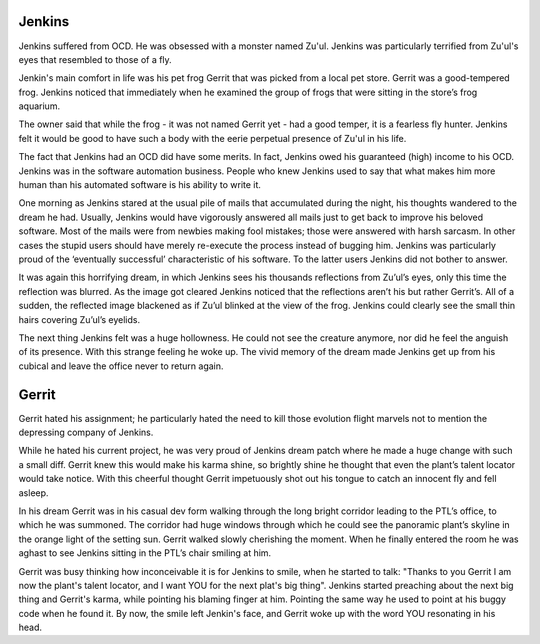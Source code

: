 Jenkins
=======

Jenkins suffered from OCD. He was obsessed with a monster named Zu'ul. Jenkins
was particularly terrified from Zu'ul's eyes that resembled to those of a fly.

Jenkin's main comfort in life was his pet frog Gerrit that was picked from a
local pet store. Gerrit was a good-tempered frog. Jenkins noticed that
immediately when he examined the group of frogs that were sitting in the store’s
frog aquarium.

The owner said that while the frog - it was not named Gerrit yet - had a good
temper, it is a fearless fly hunter. Jenkins felt it would be good to have such
a body with the eerie perpetual presence of Zu'ul in his life.

The fact that Jenkins had an OCD did have some merits. In fact, Jenkins owed his
guaranteed (high) income to his OCD. Jenkins was in the software automation
business. People who knew Jenkins used to say that what makes him more human
than his automated software is his ability to write it.

One morning as Jenkins stared at the usual pile of mails that accumulated during
the night, his thoughts wandered to the dream he had. Usually, Jenkins would
have vigorously answered all mails just to get back to improve his beloved
software. Most of the mails were from newbies making fool mistakes; those were
answered with harsh sarcasm. In other cases the stupid users should have merely
re-execute the process instead of bugging him. Jenkins was particularly proud
of the ‘eventually successful’ characteristic of his software. To the latter
users Jenkins did not bother to answer.

It was again this horrifying dream, in which Jenkins sees his thousands
reflections from Zu’ul’s eyes, only this time the reflection was blurred. As
the image got cleared Jenkins noticed that the reflections aren’t his but rather
Gerrit’s. All of a sudden, the reflected image blackened as if Zu’ul blinked at the view of the frog. Jenkins could clearly see the small thin hairs covering
Zu’ul’s eyelids.

The next thing Jenkins felt was a huge hollowness. He could not see the creature
anymore, nor did he feel the anguish of its presence. With this strange feeling
he woke up. The vivid memory of the dream made Jenkins get up from his cubical and leave the office never to return again.

Gerrit
======

Gerrit hated his assignment; he particularly hated the need to kill those
evolution flight marvels not to mention the depressing company of Jenkins.

While he hated his current project, he was very proud of Jenkins dream patch
where he made a huge change with such a small diff. Gerrit knew this would make
his karma shine, so brightly shine he thought that even the plant’s talent
locator would take notice. With this cheerful thought Gerrit impetuously shot
out his tongue to catch an innocent fly and fell asleep.

In his dream Gerrit was in his casual dev form walking through the long bright
corridor leading to the PTL’s office, to which he was summoned. The corridor had
huge windows through which he could see the panoramic plant’s skyline in the 
orange light of the setting sun. Gerrit walked slowly cherishing the moment.
When he finally entered the room he was aghast to see Jenkins sitting in the
PTL’s chair smiling at him.

Gerrit was busy thinking how inconceivable it is for Jenkins to smile, when he
started to talk: "Thanks to you Gerrit I am now the plant's talent locator, and
I want YOU for the next plat's big thing". Jenkins started preaching about the
next big thing and Gerrit's karma, while pointing his blaming finger at him.
Pointing the same way he used to point at his buggy code when he found it.
By now, the smile left Jenkin's face, and Gerrit woke up with the word YOU
resonating in his head.
